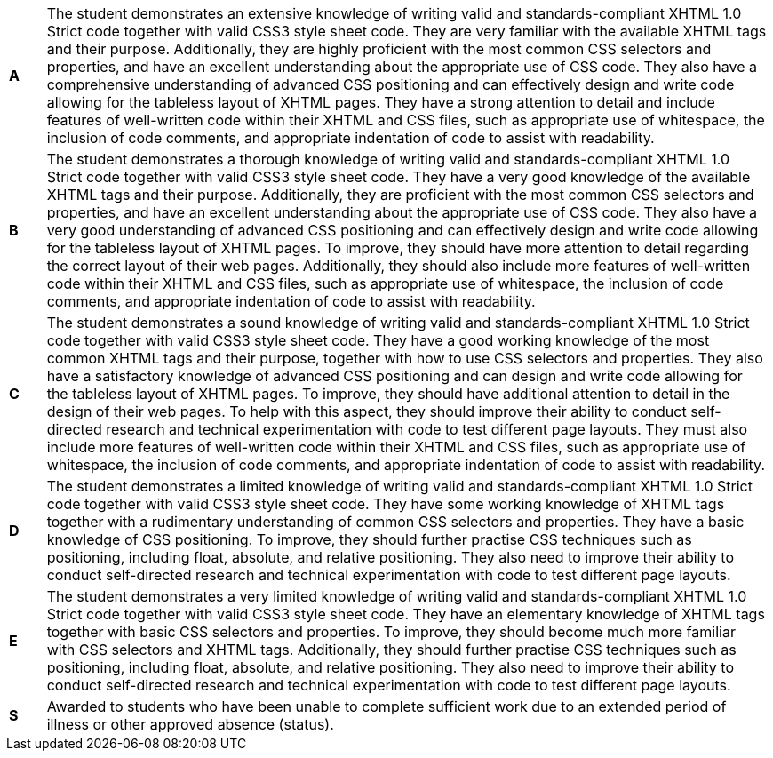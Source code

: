 [cols="1,20"]
|===

^.^|*A*
.^|
The student demonstrates an extensive knowledge of writing valid and standards-compliant XHTML 1.0 Strict code together with valid CSS3 style sheet code. They are very familiar with the available XHTML tags and their purpose. Additionally, they are highly proficient with the most common CSS selectors and properties, and have an excellent understanding about the appropriate use of CSS code. They also have a comprehensive understanding of advanced CSS positioning and can effectively design and write code allowing for the tableless layout of XHTML pages. They have a strong attention to detail and include features of well-written code within their XHTML and CSS files, such as appropriate use of whitespace, the inclusion of code comments, and appropriate indentation of code to assist with readability.
^.^|*B*
.^|
The student demonstrates a thorough knowledge of writing valid and standards-compliant XHTML 1.0 Strict code together with valid CSS3 style sheet code. They have a very good knowledge of the available XHTML tags and their purpose. Additionally, they are proficient with the most common CSS selectors and properties, and have an excellent understanding about the appropriate use of CSS code. They also have a very good understanding of advanced CSS positioning and can effectively design and write code allowing for the tableless layout of XHTML pages. To improve, they should have more attention to detail regarding the correct layout of their web pages. Additionally, they should also include more features of well-written code within their XHTML and CSS files, such as appropriate use of whitespace, the inclusion of code comments, and appropriate indentation of code to assist with readability.
^.^|*C*
.^|
The student demonstrates a sound knowledge of writing valid and standards-compliant XHTML 1.0 Strict code together with valid CSS3 style sheet code. They have a good working knowledge of the most common XHTML tags and their purpose, together with how to use CSS selectors and properties. They also have a satisfactory knowledge of advanced CSS positioning and can design and write code allowing for the tableless layout of XHTML pages. To improve, they should have additional attention to detail in the design of their web pages. To help with this aspect, they should improve their ability to conduct self-directed research and technical experimentation with code to test different page layouts. They must also include more features of well-written code within their XHTML and CSS files, such as appropriate use of whitespace, the inclusion of code comments, and appropriate indentation of code to assist with readability.
^.^|*D*
.^|
The student demonstrates a limited knowledge of writing valid and standards-compliant XHTML 1.0 Strict code together with valid CSS3 style sheet code. They have some working knowledge of XHTML tags together with a rudimentary understanding of common CSS selectors and properties. They have a basic knowledge of CSS positioning. To improve, they should further practise CSS techniques such as positioning, including float, absolute, and relative positioning. They also need to improve their ability to conduct self-directed research and technical experimentation with code to test different page layouts.
^.^|*E*
.^|
The student demonstrates a very limited knowledge of writing valid and standards-compliant XHTML 1.0 Strict code together with valid CSS3 style sheet code. They have an elementary knowledge of XHTML tags together with basic CSS selectors and properties. To improve, they should become much more familiar with CSS selectors and XHTML tags. Additionally, they should further practise CSS techniques such as positioning, including float, absolute, and relative positioning. They also need to improve their ability to conduct self-directed research and technical experimentation with code to test different page layouts.
^.^|*S*
.^|Awarded to students who have been unable to complete sufficient work due to an extended period of illness or other approved absence (status).

|===
